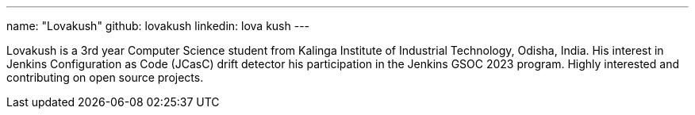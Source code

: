 ---
name: "Lovakush"
github: lovakush
linkedin: lova kush
---

Lovakush is a 3rd year Computer Science student from Kalinga Institute of Industrial Technology, Odisha, India. His interest in Jenkins Configuration as Code (JCasC) drift detector his participation in the Jenkins GSOC 2023 program. Highly interested and contributing on open source projects.
